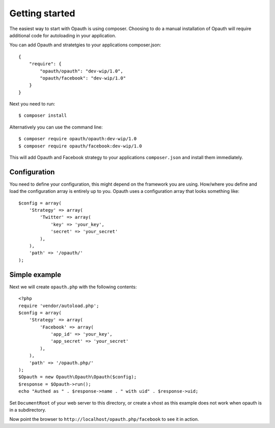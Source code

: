 Getting started
===============

The easiest way to start with Opauth is using composer. Choosing to do a manual installation of Opauth will require
additional code for autoloading in your application.

You can add Opauth and stratetgies to your applications composer.json::

    {
        "require": {
            "opauth/opauth": "dev-wip/1.0",
            "opauth/facebook": "dev-wip/1.0"
        }
    }

Next you need to run::

    $ composer install

Alternatively you can use the command line::

   $ composer require opauth/opauth:dev-wip/1.0
   $ composer require opauth/facebook:dev-wip/1.0

This will add Opauth and Facebook strategy to your applications ``composer.json`` and install them immediately.

Configuration
-------------

You need to define your configuration, this might depend on the framework you are using. How/where you define and load
the configuration array is entirely up to you. Opauth uses a configuration array that looks something like::

    $config = array(
        'Strategy' => array(
            'Twitter' => array(
                'key' => 'your_key',
                'secret' => 'your_secret'
            ),
        ),
        'path' => '/opauth/'
    );

Simple example
--------------------

Next we will create ``opauth.php`` with the following contents::

    <?php
    require 'vendor/autoload.php';
    $config = array(
        'Strategy' => array(
            'Facebook' => array(
                'app_id' => 'your_key',
                'app_secret' => 'your_secret'
            ),
        ),
        'path' => '/opauth.php/'
    );
    $Opauth = new Opauth\Opauth\Opauth($config);
    $response = $Opauth->run();
    echo "Authed as " . $response->name . " with uid" . $response->uid;

Set ``DocumentRoot`` of your web server to this directory, or create a vhost as this example does not work when opauth
is in a subdirectory.

Now point the browser to ``http://localhost/opauth.php/facebook`` to see it in action.


